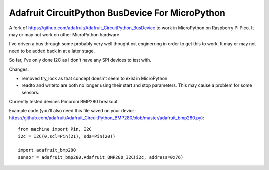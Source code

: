 Adafruit CircuitPython BusDevice For MicroPython
================================

A fork of https://github.com/adafruit/Adafruit_CircuitPython_BusDevice to work in MicroPython on Raspberry Pi Pico. It may or may not work on other MicroPython hardware

I've driven a bus through some probably very well thought out enginerring in order to get this to work. It may or may not need to be added back in at a later stage.

So far, I've only done I2C as I don't have any SPI devices to test with.

Changes:

- removed try_lock as that concept doesn't seem to exist in MicroPython
- readto and writeto are both no longer using their start and stop parameters. This may cause a problem for some sensors.

Currently tested devices
Pimoroni BMP280 breakout.

Example code (you'll also need this file saved on your device: https://github.com/adafruit/Adafruit_CircuitPython_BMP280/blob/master/adafruit_bmp280.py)::

    from machine import Pin, I2C
    i2c = I2C(0,scl=Pin(21), sda=Pin(20))

    import adafruit_bmp280
    sensor = adafruit_bmp280.Adafruit_BMP280_I2C(i2c, address=0x76)

